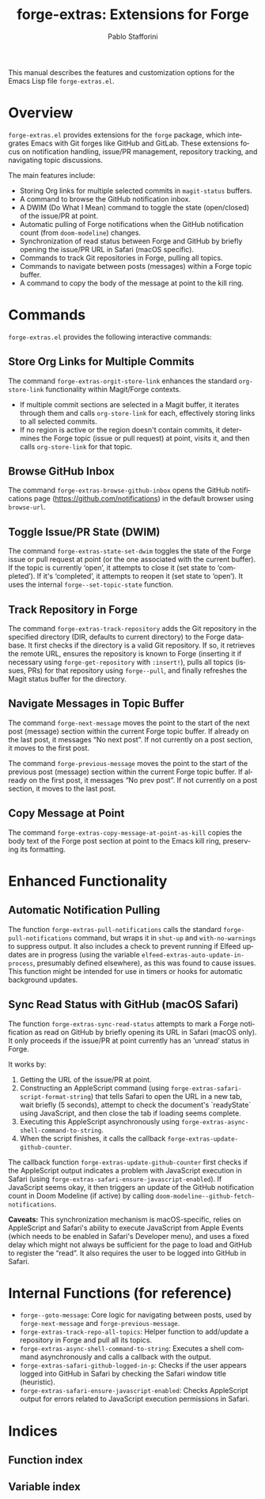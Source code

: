 #+title: forge-extras: Extensions for Forge
#+author: Pablo Stafforini
#+email: pablo@stafforini.com
#+language: en
#+options: ':t toc:t author:t email:t num:t
#+startup: content
#+export_file_name: forge-extras.info
#+texinfo_filename: forge-extras.info
#+texinfo_dir_category: Emacs misc features
#+texinfo_dir_title: Forge Extras: (forge-extras)
#+texinfo_dir_desc: Extensions for Forge

This manual describes the features and customization options for the Emacs Lisp file =forge-extras.el=.

* Overview
:PROPERTIES:
:CUSTOM_ID: h:overview
:END:

=forge-extras.el= provides extensions for the =forge= package, which integrates Emacs with Git forges like GitHub and GitLab. These extensions focus on notification handling, issue/PR management, repository tracking, and navigating topic discussions.

The main features include:

+ Storing Org links for multiple selected commits in =magit-status= buffers.
+ A command to browse the GitHub notification inbox.
+ A DWIM (Do What I Mean) command to toggle the state (open/closed) of the issue/PR at point.
+ Automatic pulling of Forge notifications when the GitHub notification count (from =doom-modeline=) changes.
+ Synchronization of read status between Forge and GitHub by briefly opening the issue/PR URL in Safari (macOS specific).
+ Commands to track Git repositories in Forge, pulling all topics.
+ Commands to navigate between posts (messages) within a Forge topic buffer.
+ A command to copy the body of the message at point to the kill ring.

* Commands
:PROPERTIES:
:CUSTOM_ID: h:commands
:END:

=forge-extras.el= provides the following interactive commands:

** Store Org Links for Multiple Commits
:PROPERTIES:
:CUSTOM_ID: h:forge-extras-orgit-store-link
:END:

#+findex: forge-extras-orgit-store-link
The command ~forge-extras-orgit-store-link~ enhances the standard =org-store-link= functionality within Magit/Forge contexts.
- If multiple commit sections are selected in a Magit buffer, it iterates through them and calls =org-store-link= for each, effectively storing links to all selected commits.
- If no region is active or the region doesn't contain commits, it determines the Forge topic (issue or pull request) at point, visits it, and then calls =org-store-link= for that topic.

** Browse GitHub Inbox
:PROPERTIES:
:CUSTOM_ID: h:forge-extras-browse-github-inbox
:END:

#+findex: forge-extras-browse-github-inbox
The command ~forge-extras-browse-github-inbox~ opens the GitHub notifications page (https://github.com/notifications) in the default browser using =browse-url=.

** Toggle Issue/PR State (DWIM)
:PROPERTIES:
:CUSTOM_ID: h:forge-extras-state-set-dwim
:END:

#+findex: forge-extras-state-set-dwim
The command ~forge-extras-state-set-dwim~ toggles the state of the Forge issue or pull request at point (or the one associated with the current buffer). If the topic is currently 'open', it attempts to close it (set state to 'completed'). If it's 'completed', it attempts to reopen it (set state to 'open'). It uses the internal ~forge--set-topic-state~ function.

** Track Repository in Forge
:PROPERTIES:
:CUSTOM_ID: h:forge-extras-track-repository
:END:

#+findex: forge-extras-track-repository
The command ~forge-extras-track-repository~ adds the Git repository in the specified directory (DIR, defaults to current directory) to the Forge database. It first checks if the directory is a valid Git repository. If so, it retrieves the remote URL, ensures the repository is known to Forge (inserting it if necessary using ~forge-get-repository~ with =:insert!=), pulls all topics (issues, PRs) for that repository using ~forge--pull~, and finally refreshes the Magit status buffer for the directory.

** Navigate Messages in Topic Buffer
:PROPERTIES:
:CUSTOM_ID: h:navigate-messages
:END:

#+findex: forge-next-message
The command ~forge-next-message~ moves the point to the start of the next post (message) section within the current Forge topic buffer. If already on the last post, it messages "No next post". If not currently on a post section, it moves to the first post.

#+findex: forge-previous-message
The command ~forge-previous-message~ moves the point to the start of the previous post (message) section within the current Forge topic buffer. If already on the first post, it messages "No prev post". If not currently on a post section, it moves to the last post.

** Copy Message at Point
:PROPERTIES:
:CUSTOM_ID: h:forge-extras-copy-message-at-point-as-kill
:END:

#+findex: forge-extras-copy-message-at-point-as-kill
The command ~forge-extras-copy-message-at-point-as-kill~ copies the body text of the Forge post section at point to the Emacs kill ring, preserving its formatting.

* Enhanced Functionality
:PROPERTIES:
:CUSTOM_ID: h:enhanced-functionality
:END:

** Automatic Notification Pulling
:PROPERTIES:
:CUSTOM_ID: h:forge-extras-pull-notifications
:END:

#+findex: forge-extras-pull-notifications
The function ~forge-extras-pull-notifications~ calls the standard ~forge-pull-notifications~ command, but wraps it in ~shut-up~ and ~with-no-warnings~ to suppress output. It also includes a check to prevent running if Elfeed updates are in progress (using the variable =elfeed-extras-auto-update-in-process=, presumably defined elsewhere), as this was found to cause issues. This function might be intended for use in timers or hooks for automatic background updates.

** Sync Read Status with GitHub (macOS Safari)
:PROPERTIES:
:CUSTOM_ID: h:forge-extras-sync-read-status
:END:

#+findex: forge-extras-sync-read-status
The function ~forge-extras-sync-read-status~ attempts to mark a Forge notification as read on GitHub by briefly opening its URL in Safari (macOS only). It only proceeds if the issue/PR at point currently has an 'unread' status in Forge.

It works by:
1. Getting the URL of the issue/PR at point.
2. Constructing an AppleScript command (using ~forge-extras-safari-script-format-string~) that tells Safari to open the URL in a new tab, wait briefly (5 seconds), attempt to check the document's `readyState` using JavaScript, and then close the tab if loading seems complete.
3. Executing this AppleScript asynchronously using ~forge-extras-async-shell-command-to-string~.
4. When the script finishes, it calls the callback ~forge-extras-update-github-counter~.

#+findex: forge-extras-update-github-counter
The callback function ~forge-extras-update-github-counter~ first checks if the AppleScript output indicates a problem with JavaScript execution in Safari (using ~forge-extras-safari-ensure-javascript-enabled~). If JavaScript seems okay, it then triggers an update of the GitHub notification count in Doom Modeline (if active) by calling ~doom-modeline--github-fetch-notifications~.

*Caveats:* This synchronization mechanism is macOS-specific, relies on AppleScript and Safari's ability to execute JavaScript from Apple Events (which needs to be enabled in Safari's Developer menu), and uses a fixed delay which might not always be sufficient for the page to load and GitHub to register the "read". It also requires the user to be logged into GitHub in Safari.

* Internal Functions (for reference)
:PROPERTIES:
:CUSTOM_ID: h:internal-functions
:END:

+ ~forge--goto-message~: Core logic for navigating between posts, used by ~forge-next-message~ and ~forge-previous-message~.
+ ~forge-extras-track-repo-all-topics~: Helper function to add/update a repository in Forge and pull all its topics.
+ ~forge-extras-async-shell-command-to-string~: Executes a shell command asynchronously and calls a callback with the output.
+ ~forge-extras-safari-github-logged-in-p~: Checks if the user appears logged into GitHub in Safari by checking the Safari window title (heuristic).
+ ~forge-extras-safari-ensure-javascript-enabled~: Checks AppleScript output for errors related to JavaScript execution permissions in Safari.

* Indices
:PROPERTIES:
:CUSTOM_ID: h:indices
:END:

** Function index
:PROPERTIES:
:INDEX: fn
:CUSTOM_ID: h:function-index
:END:

** Variable index
:PROPERTIES:
:INDEX: vr
:CUSTOM_ID: h:variable-index
:END:
